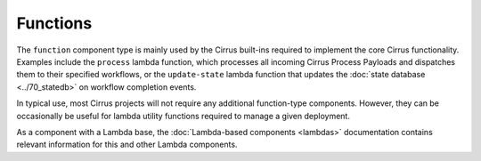 Functions
=========

The ``function`` component type is mainly used by the Cirrus built-ins required
to implement the core Cirrus functionality. Examples include the ``process``
lambda function, which processes all incoming Cirrus Process Payloads and
dispatches them to their specified workflows, or the ``update-state`` lambda
function that updates the :doc:`state database <../70_statedb>` on workflow
completion events.

In typical use, most Cirrus projects will not require any additional
function-type components. However, they can be occasionally be useful for
lambda utility functions required to manage a given deployment.

As a component with a Lambda base, the :doc:`Lambda-based components <lambdas>`
documentation contains relevant information for this and other Lambda
components.
